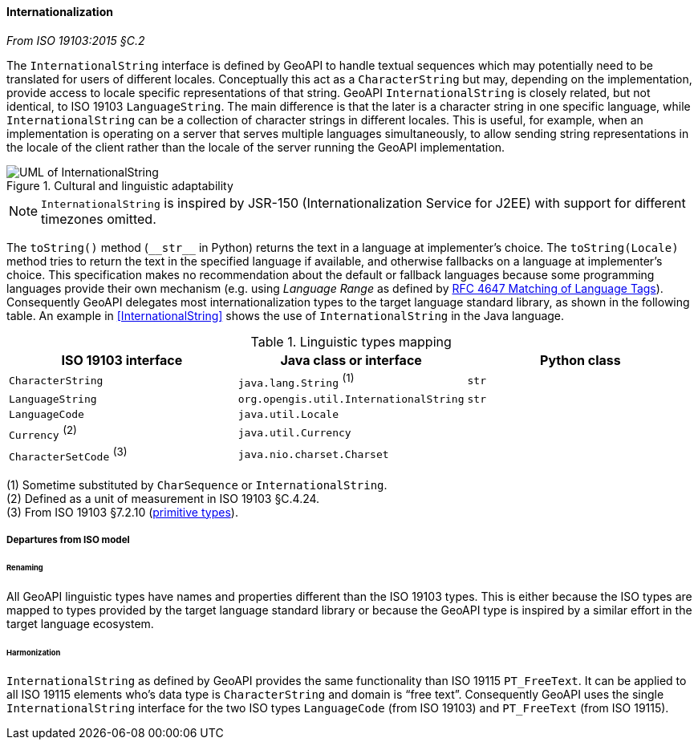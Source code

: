 [[internationalization]]
==== Internationalization
[.reference]_From ISO 19103:2015 §C.2_

The `InternationalString` interface is defined by GeoAPI to handle textual sequences
which may potentially need to be translated for users of different locales.
Conceptually this act as a `CharacterString` but may, depending on the implementation,
provide access to locale specific representations of that string.
GeoAPI `InternationalString` is closely related, but not identical, to ISO 19103 `LanguageString`.
The main difference is that the later is a character string in one specific language,
while `InternationalString` can be a collection of character strings in different locales.
This is useful, for example, when an implementation is operating on a server that serves multiple languages simultaneously,
to allow sending string representations in the locale of the client rather than the locale of the server running the GeoAPI implementation.

.Cultural and linguistic adaptability
image::localization.svg[UML of InternationalString]

[NOTE]
======
`InternationalString` is inspired by JSR-150 (Internationalization Service for J2EE) with support for different timezones omitted.
======

The `toString()` method (`+__str__+` in Python) returns the text in a language at implementer's choice.
The `toString(Locale)` method tries to return the text in the specified language if available,
and otherwise fallbacks on a language at implementer's choice.
This specification makes no recommendation about the default or fallback languages
because some programming languages provide their own mechanism
(e.g. using _Language Range_ as defined by https://tools.ietf.org/html/rfc4647[RFC 4647 Matching of Language Tags]).
Consequently GeoAPI delegates most internationalization types to the target language standard library, as shown in the following table.
An example in <<InternationalString>> shows the use of `InternationalString` in the Java language.

.Linguistic types mapping
[.compact, options="header"]
|==============================================================================
|ISO 19103 interface      |Java class or interface                |Python class
|`CharacterString`        |`java.lang.String`               ^(1)^ |`str`
|`LanguageString`         |`org.opengis.util.InternationalString` |`str`
|`LanguageCode`           |`java.util.Locale`                     |
|`Currency`         ^(2)^ |`java.util.Currency`                   |
|`CharacterSetCode` ^(3)^ |`java.nio.charset.Charset`             |
|==============================================================================

[small]#(1) Sometime substituted by `CharSequence` or `InternationalString`.# +
[small]#(2) Defined as a unit of measurement in ISO 19103 §C.4.24.# +
[small]#(3) From ISO 19103 §7.2.10 (<<primitives,primitive types>>).# +


===== Departures from ISO model

====== Renaming
All GeoAPI linguistic types have names and properties different than the ISO 19103 types.
This is either because the ISO types are mapped to types provided by the target language standard library
or because the GeoAPI type is inspired by a similar effort in the target language ecosystem.

====== Harmonization
`InternationalString` as defined by GeoAPI provides the same functionality than ISO 19115 `PT_FreeText`.
It can be applied to all ISO 19115 elements who's data type is `CharacterString` and domain is “free text”.
Consequently GeoAPI uses the single `InternationalString` interface for the two ISO types
`LanguageCode` (from ISO 19103) and `PT_FreeText` (from ISO 19115).
